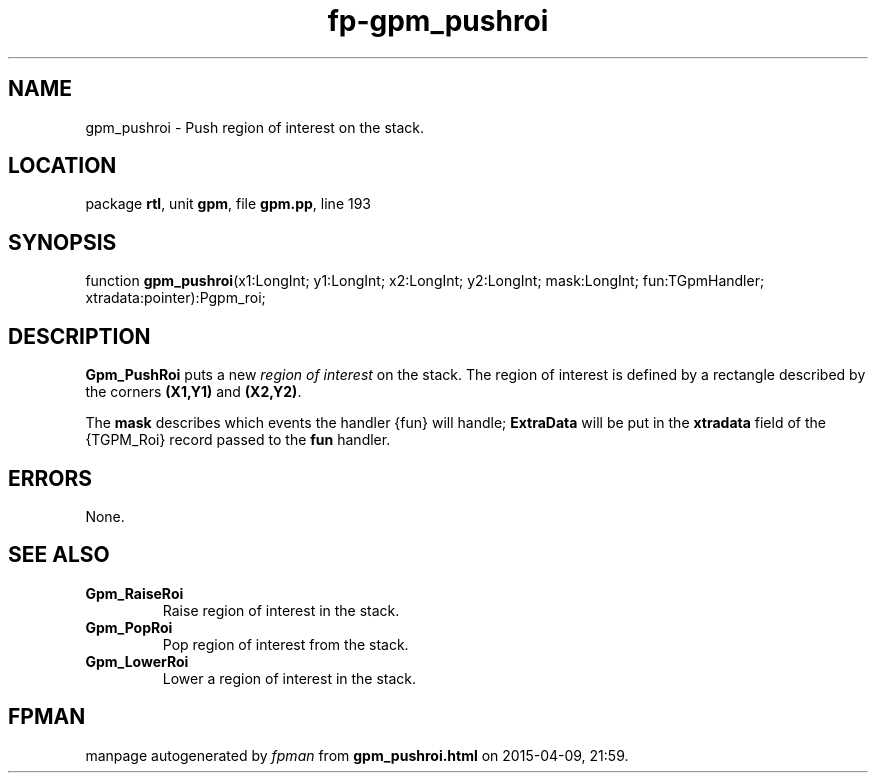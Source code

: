 .\" file autogenerated by fpman
.TH "fp-gpm_pushroi" 3 "2014-03-14" "fpman" "Free Pascal Programmer's Manual"
.SH NAME
gpm_pushroi - Push region of interest on the stack.
.SH LOCATION
package \fBrtl\fR, unit \fBgpm\fR, file \fBgpm.pp\fR, line 193
.SH SYNOPSIS
function \fBgpm_pushroi\fR(x1:LongInt; y1:LongInt; x2:LongInt; y2:LongInt; mask:LongInt; fun:TGpmHandler; xtradata:pointer):Pgpm_roi;
.SH DESCRIPTION
\fBGpm_PushRoi\fR puts a new \fIregion of interest\fR on the stack. The region of interest is defined by a rectangle described by the corners \fB(X1,Y1)\fR and \fB(X2,Y2)\fR.

The \fBmask\fR describes which events the handler {fun} will handle; \fBExtraData\fR will be put in the \fBxtradata\fR field of the {TGPM_Roi} record passed to the \fBfun\fR handler.


.SH ERRORS
None.


.SH SEE ALSO
.TP
.B Gpm_RaiseRoi
Raise region of interest in the stack.
.TP
.B Gpm_PopRoi
Pop region of interest from the stack.
.TP
.B Gpm_LowerRoi
Lower a region of interest in the stack.

.SH FPMAN
manpage autogenerated by \fIfpman\fR from \fBgpm_pushroi.html\fR on 2015-04-09, 21:59.

